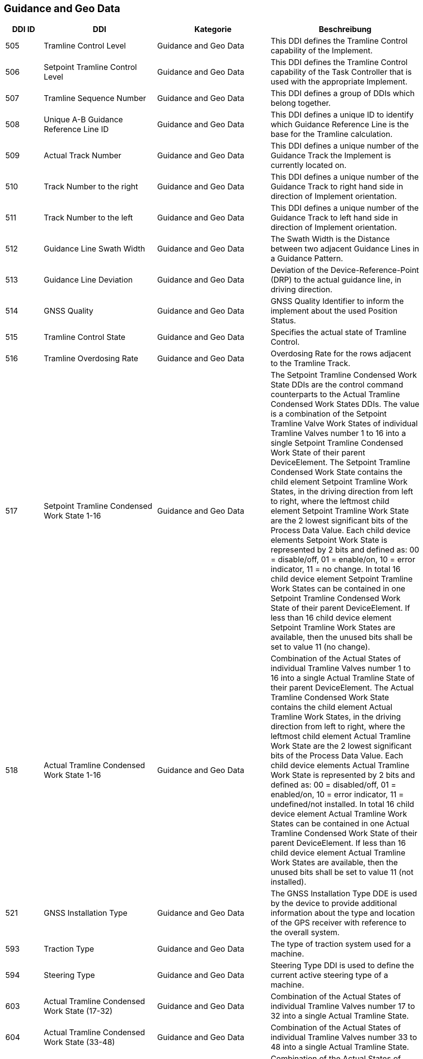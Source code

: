 == Guidance and Geo Data

[cols="1,3,3,4",options="header",]
|=======================================================================================
|DDI ID| DDI |Kategorie |Beschreibung
|505 |Tramline Control Level |Guidance and Geo Data |This DDI defines the Tramline Control capability of the Implement.
|506 |Setpoint Tramline Control Level |Guidance and Geo Data |This DDI defines the Tramline Control capability of the Task Controller that is used with the appropriate Implement.
|507 |Tramline Sequence Number |Guidance and Geo Data |This DDI defines a group of DDIs which belong together.
|508 |Unique A-B Guidance Reference Line ID |Guidance and Geo Data |This DDI defines a unique ID to identify which Guidance Reference Line is the base for the Tramline calculation.
|509 |Actual Track Number |Guidance and Geo Data |This DDI defines a unique number of the Guidance Track the Implement is currently located on.
|510 |Track Number to the right |Guidance and Geo Data |This DDI defines a unique number of the Guidance Track to right hand side in direction of Implement orientation.
|511 |Track Number to the left |Guidance and Geo Data |This DDI defines a unique number of the Guidance Track to left hand side in direction of Implement orientation.
|512 |Guidance Line Swath Width |Guidance and Geo Data |The Swath Width is the Distance between two adjacent Guidance Lines in a Guidance Pattern.
|513 |Guidance Line Deviation |Guidance and Geo Data |Deviation of the Device-Reference-Point (DRP) to the actual guidance line, in driving direction.
|514 |GNSS Quality |Guidance and Geo Data |GNSS Quality Identifier to inform the implement about the used Position Status.
|515 |Tramline Control State |Guidance and Geo Data |Specifies the actual state of Tramline Control. 
|516 |Tramline Overdosing Rate |Guidance and Geo Data |Overdosing Rate for the rows adjacent to the Tramline Track.
|517 |Setpoint Tramline Condensed Work State 1-16 |Guidance and Geo Data |The Setpoint Tramline Condensed Work State DDIs are the control command counterparts to the Actual Tramline Condensed Work States DDIs. The value is a combination of the Setpoint Tramline Valve Work States of individual Tramline Valves number 1 to 16 into a single Setpoint Tramline Condensed Work State of their parent DeviceElement. The Setpoint Tramline Condensed Work State contains the child element Setpoint Tramline Work States, in the driving direction from left to right, where the leftmost child element Setpoint Tramline Work State are the 2 lowest significant bits of the Process Data Value. Each child device elements Setpoint Work State is represented by 2 bits and defined as: 00 = disable/off, 01 = enable/on, 10 = error indicator, 11 = no change. In total 16 child device element Setpoint Tramline Work States can be contained in one Setpoint Tramline Condensed Work State of their parent DeviceElement. If less than 16 child device element Setpoint Tramline Work States are available, then the unused bits shall be set to value 11 (no change).
|518 |Actual Tramline Condensed Work State 1-16 |Guidance and Geo Data |Combination of the Actual States of individual Tramline Valves number 1 to 16 into a single Actual Tramline State of their parent DeviceElement. The Actual Tramline Condensed Work State contains the child element Actual Tramline Work States, in the driving direction from left to right, where the leftmost child element Actual Tramline Work State are the 2 lowest significant bits of the Process Data Value. Each child device elements Actual Tramline Work State is represented by 2 bits and defined as: 00 = disabled/off, 01 = enabled/on, 10 = error indicator, 11 = undefined/not installed. In total 16 child device element Actual Tramline Work States can be contained in one Actual Tramline Condensed Work State of their parent DeviceElement. If less than 16 child device element Actual Tramline Work States are available, then the unused bits shall be set to value 11 (not installed).
|521 |GNSS Installation Type |Guidance and Geo Data |The GNSS Installation Type DDE is used by the device to provide additional information about the type and location of the GPS receiver with reference to the overall system. 
|593 |Traction Type |Guidance and Geo Data |The type of traction system used for a machine.
|594 |Steering Type |Guidance and Geo Data |Steering Type DDI is used to define the current active steering type of a machine.
|603 |Actual Tramline Condensed Work State (17-32) |Guidance and Geo Data |Combination of the Actual States of individual Tramline Valves number 17 to 32 into a single Actual Tramline State.
|604 |Actual Tramline Condensed Work State (33-48) |Guidance and Geo Data |Combination of the Actual States of individual Tramline Valves number 33 to 48 into a single Actual Tramline State.
|605 |Actual Tramline Condensed Work State (49-64) |Guidance and Geo Data |Combination of the Actual States of individual Tramline Valves number 49 to 64 into a single Actual Tramline State.
|606 |Actual Tramline Condensed Work State (65-80) |Guidance and Geo Data |Combination of the Actual States of individual Tramline Valves number 65 to 80 into a single Actual Tramline State.
|607 |Actual Tramline Condensed Work State (81-96) |Guidance and Geo Data |Combination of the Actual States of individual Tramline Valves number 81 to 96 into a single Actual Tramline State.
|608 |Actual Tramline Condensed Work State (97-112) |Guidance and Geo Data |Combination of the Actual States of individual Tramline Valves number 97 to 112 into a single Actual Tramline State.
|609 |Actual Tramline Condensed Work State (113-128) |Guidance and Geo Data |Combination of the Actual States of individual Tramline Valves number 113 to 128 into a single Actual Tramline State.
|610 |Actual Tramline Condensed Work State (129-144) |Guidance and Geo Data |Combination of the Actual States of individual Tramline Valves number 129 to 144 into a single Actual Tramline State.
|611 |Actual Tramline Condensed Work State (145-160) |Guidance and Geo Data |Combination of the Actual States of individual Tramline Valves number 145 to 160 into a single Actual Tramline State.
|612 |Actual Tramline Condensed Work State (161-176) |Guidance and Geo Data |Combination of the Actual States of individual Tramline Valves number 161 to 176 into a single Actual Tramline State.
|613 |Actual Tramline Condensed Work State (177-192) |Guidance and Geo Data |Combination of the Actual States of individual Tramline Valves number 177 to 192 into a single Actual Tramline State.
|614 |Actual Tramline Condensed Work State (193-208) |Guidance and Geo Data |Combination of the Actual States of individual Tramline Valves number 193 to 208 into a single Actual Tramline State.
|615 |Actual Tramline Condensed Work State (209-224) |Guidance and Geo Data |Combination of the Actual States of individual Tramline Valves number 209 to 224 into a single Actual Tramline State.
|616 |Actual Tramline Condensed Work State (225-240) |Guidance and Geo Data |Combination of the Actual States of individual Tramline Valves number 225 to 240 into a single Actual Tramline State.
|617 |Actual Tramline Condensed Work State (241-256) |Guidance and Geo Data |Combination of the Actual States of individual Tramline Valves number 241 to 256 into a single Actual Tramline State.
|618 |Setpoint Tramline Condensed Work State (17-32) |Guidance and Geo Data |The Setpoint Tramline Condensed Work State DDIs are the control command counterparts to the Actual Tramline Condensed Work States DDIs.
|619 |Setpoint Tramline Condensed Work State (33-48) |Guidance and Geo Data |The Setpoint Tramline Condensed Work State DDIs are the control command counterparts to the Actual Tramline Condensed Work States DDIs.
|620 |Setpoint Tramline Condensed Work State (49-64) |Guidance and Geo Data |The Setpoint Tramline Condensed Work State DDIs are the control command counterparts to the Actual Tramline Condensed Work States DDIs.
|621 |Setpoint Tramline Condensed Work State (65-80) |Guidance and Geo Data |The Setpoint Tramline Condensed Work State DDIs are the control command counterparts to the Actual Tramline Condensed Work States DDIs.
|622 |Setpoint Tramline Condensed Work State (81-96) |Guidance and Geo Data |The Setpoint Tramline Condensed Work State DDIs are the control command counterparts to the Actual Tramline Condensed Work States DDIs.
|623 |Setpoint Tramline Condensed Work State (97-112) |Guidance and Geo Data |The Setpoint Tramline Condensed Work State DDIs are the control command counterparts to the Actual Tramline Condensed Work States DDIs.
|624 |Setpoint Tramline Condensed Work State (113-128) |Guidance and Geo Data |The Setpoint Tramline Condensed Work State DDIs are the control command counterparts to the Actual Tramline Condensed Work States DDIs.
|625 |Setpoint Tramline Condensed Work State (129-144) |Guidance and Geo Data |The Setpoint Tramline Condensed Work State DDIs are the control command counterparts to the Actual Tramline Condensed Work States DDIs.
|626 |Setpoint Tramline Condensed Work State (145-160) |Guidance and Geo Data |The Setpoint Tramline Condensed Work State DDIs are the control command counterparts to the Actual Tramline Condensed Work States DDIs.
|627 |Setpoint Tramline Condensed Work State (161-176) |Guidance and Geo Data |The Setpoint Tramline Condensed Work State DDIs are the control command counterparts to the Actual Tramline Condensed Work States DDIs.
|628 |Setpoint Tramline Condensed Work State (177-192) |Guidance and Geo Data |The Setpoint Tramline Condensed Work State DDIs are the control command counterparts to the Actual Tramline Condensed Work States DDIs.
|629 |Setpoint Tramline Condensed Work State (193-208) |Guidance and Geo Data |The Setpoint Tramline Condensed Work State DDIs are the control command counterparts to the Actual Tramline Condensed Work States DDIs.
|630 |Setpoint Tramline Condensed Work State (209-224) |Guidance and Geo Data |The Setpoint Tramline Condensed Work State DDIs are the control command counterparts to the Actual Tramline Condensed Work States DDIs.
|631 |Setpoint Tramline Condensed Work State (225-240) |Guidance and Geo Data |The Setpoint Tramline Condensed Work State DDIs are the control command counterparts to the Actual Tramline Condensed Work States DDIs.
|632 |Setpoint Tramline Condensed Work State (241-256) |Guidance and Geo Data |The Setpoint Tramline Condensed Work State DDIs are the control command counterparts to the Actual Tramline Condensed Work States DDIs.
|=======================================================================================

== General Work Data

[cols="1,3,3,4",options="header",]
|=======================================================================================
|DDI ID| DDI |Kategorie |Beschreibung
|116 |Total Area |General Work Data |Accumulated Area
|117 |Effective Total Distance |General Work Data |Accumulated Distance in working position
|118 |Ineffective Total Distance |General Work Data |Accumulated Distance out of working position
|119 |Effective Total Time |General Work Data |Accumulated Time in working position
|120 |Ineffective Total Time |General Work Data |Accumulated Time out of working position
|213 |Last Bale Average Strokes per Flake |Crop and Yield Data |The number of baler plunger compression strokes per flake that has entered the bale compression chamber. This value is the average valid for the most recently produced bale.
|214 |Lifetime Bale Count |General Work Data |The number of bales produced by a machine over its entire lifetime. This DDE value can not be set through the process data interface but can be requested and added to a datalog. This DDE value is not affected by a task based total bales but will increment at the same rate as the task based total.
|215 |Lifetime Working Hours |General Work Data |The number of working hours of a device element over its entire lifetime. This DDE value can not be set through the process data interface but can be requested and added to a datalog.
|236 |Thresher Engagement Total Time |General Work Data |Accumulated time while the threshing mechanism is engaged
|265 |Remaining Area |General Work Data |Remaining Area of a field, which is calculated from the total area and the processed area.
|271 |Lifetime Total Area |General Work Data |Entire Total Area of the device lifetime.
|272 |Lifetime Effective Total Distance |General Work Data |Entire Total Distance of the device lifetime in working position.
|273 |Lifetime Ineffective Total Distance |General Work Data |Entire Ineffective Total Distance of the device lifetime out of working position.
|274 |Lifetime Effective Total Time |General Work Data |Entire Effective Total Time of the device lifetime.
|275 |Lifetime Ineffective Total Time |General Work Data |Entire Ineffective Total Time of the device lifetime.
|282 |Lifetime Threshing Engagement Total Time |General Work Data |Entire Threshing Engagement Total Time of the device lifetime.
|283 |Precut Total Count |General Work Data |The total number of pre-cutted product units produced by a device during an operation.
|284 |Uncut Total Count |General Work Data |The total number of un-cutted product units produced by a device during an operation.
|285 |Lifetime Precut Total Count |General Work Data |Entire Precut Total Count of the device lifetime.
|286 |Lifetime Uncut Total Count |General Work Data |Entire Uncut Total Count of the device lifetime.
|324 |Chopper Engagement Total Time |General Work Data |Accumulated time while the chopping mechanism is engaged
|335 |Front PTO hours |General Work Data |The hours the Front PTO of the machine was running for the current Task
|336 |Rear PTO hours |General Work Data |The hours the Rear PTO of the machine was running for the current Task
|337 |Lifetime Front PTO hours |General Work Data |The hours the Front PTO of the machine was running for the lifetime of the machine
|338 |Lifetime Rear PTO Hours |General Work Data |The hours the Rear PTO of the machine was running for the lifetime of the machine
|339 |Effective Total Loading Time |General Work Data |The total time needed in the current task to load a product such as crop.
|340 |Effective Total Unloading Time |General Work Data |The total time needed in the current task to unload a product crop.
|362 |Total Bale Length |General Work Data |Gives the total baled meters during a task. This is calculated as the sum of the lengths of all knotted bales (square baler). 
|428 |Loaded Total Mass |General Work Data |Accumulated Loads specified as mass, not corrected for the reference moisture percentage DDI 184.
|429 |Unloaded Total Mass |General Work Data |Accumulated Unloads specified as mass, not corrected for the reference moisture percentage DDI 184.
|430 |Lifetime Loaded Total Mass |General Work Data |Entire Yield Total Mass of the device lifetime.
|431 |Lifetime Unloaded Total Mass |General Work Data |Entire Unloaded Total Mass of the device lifetime.
|452 |Loaded Total Volume |General Work Data |Accumulated Loaded Volume specified as volume
|453 |Unloaded Total Volume |General Work Data |Accumulated Unloaded Volume specified as volume
|454 |Lifetime loaded Total Volume |General Work Data |Entire loaded Volume of the device lifetime.
|455 |Lifetime Unloaded Total Volume |General Work Data |Entire unloaded Volume of the device lifetime.
|458 |Loaded Total Count |General Work Data |Accumulated Loads specified as count
|459 |Unloaded Total Count |General Work Data |Accumulated Unloaded specified as count
|460 |Lifetime Loaded Total Count |General Work Data |Entire Loaded Total Count of the device lifetime.
|461 |Lifetime Unloaded Total Count |General Work Data |Entire Unloaded Total Count of the device lifetime.
|492 |Total Engine Hours |General Work Data |The total time the engine was running when the task was active.
|493 |Lifetime Engine Hours |General Work Data |The total time, when the engine was running over the whole lifetime of the machine.
|522 |Twine Bale Total Count |General Work Data |The total number of  twine bound product units for which Twine binding method was used during operation.
|523 |Mesh Bale Total Count |General Work Data |The total number of mesh product units for which Net binding method was used during operation.
|524 |Lifetime Twine Bale Total Count |General Work Data |Entire total number of  twine bound product units for which Twine binding method was used during operation, of a device lifetime
|525 |Lifetime Mesh Bale Total Count |General Work Data |Entire total number of mesh product units for which Net binding method was used during operation, of a device lifetime
|546 |Lifetime Chopping Engagement Total Time |General Work Data |Entire Chopping Engagement Total Time of the device lifetime.
|573 |Total Electrical Energy |General Work Data |Accumulated Electrical Energy Consumption as a Task Total.
|597 |Total Distance |General Work Data |Accumulated Distance (independent of working position and surface)
|598 |Lifetime Total Distance |General Work Data |Entire Total Distance of the device lifetime (independent of working position and surface)
|599 |Total Distance Field |General Work Data |Accumulated Distance on the field
|600 |Lifetime Total Distance Field |General Work Data |Entire Total Distance on the field of the device lifetime
|601 |Total Distance Street |General Work Data |Accumulated Distance on the street
|602 |Lifetime Total Distance Street |General Work Data |Entire Total Distance on the street of the device lifetime
|=======================================================================================

== Fuel and Exhaust Fluid Consumption Data
[cols="1,3,3,4",options="header",]
|=======================================================================================
|DDI ID| DDI |Kategorie |Beschreibung
|148 |Total Fuel Consumption |Fuel and Exhaust Fluid Consumption Data |Accumulated Fuel Consumption as Counter
|149 |Instantaneous Fuel Consumption per Time |Fuel and Exhaust Fluid Consumption Data |Fuel Consumption per time
|150 |Instantaneous Fuel Consumption per Area |Fuel and Exhaust Fluid Consumption Data |Fuel Consumption per area
|276 |Lifetime Fuel Consumption |Fuel and Exhaust Fluid Consumption Data |Entire Fuel Consumption of the device lifetime.
|277 |Lifetime Average Fuel Consumption per Time |Fuel and Exhaust Fluid Consumption Data |Entire Average Fuel Consumption per Time of the device lifetime.
|278 |Lifetime Average Fuel Consumption per Area |Fuel and Exhaust Fluid Consumption Data |Entire Average Fuel Consumption per Area of the device lifetime.
|316 |Effective Total Fuel Consumption |Fuel and Exhaust Fluid Consumption Data |Accumulated total fuel Consumption in working position.
|317 |Ineffective Total Fuel Consumption |Fuel and Exhaust Fluid Consumption Data |Accumulated total fuel Consumption in non working position.
|318 |Effective Total Diesel Exhaust Fluid Consumption |Fuel and Exhaust Fluid Consumption Data |Accumulated total Diesel Exhaust Fluid Consumption in working position.
|319 |Ineffective Total Diesel Exhaust Fluid Consumption |Fuel and Exhaust Fluid Consumption Data |Accumulated total Diesel Exhaust Fluid Consumption in non working position.
|394 |Actual Fuel Tank Content |Fuel and Exhaust Fluid Consumption Data |The actual content of the fuel tank 
|395 |Actual Diesel Exhaust Fluid Tank Content |Fuel and Exhaust Fluid Consumption Data |The actualcontent of the diesel exhaust fluid tank 
|409 |Total Diesel Exhaust Fluid Consumption |Fuel and Exhaust Fluid Consumption Data |Accumulated Diesel Exhaust Fluid Consumption as a Task Total.
|410 |Instantaneous Diesel Exhaust Fluid Consumption per Time |Fuel and Exhaust Fluid Consumption Data |Diesel Exhaust Fluid Consumption per time
|411 |Instantaneous Diesel Exhaust Fluid Consumption per Area |Fuel and Exhaust Fluid Consumption Data |Diesel Exhaust Fluid Consumption per area
|412 |Lifetime Diesel Exhaust Fluid Consumption |Fuel and Exhaust Fluid Consumption Data |Accumulated Diesel Exhaust Fluid Consumption over the entire lifetime of the device.
|413 |Lifetime Average Diesel Exhaust Fluid Consumption per Time |Fuel and Exhaust Fluid Consumption Data |Average Diesel Exhaust Fluid Consumption per Time over the entire lifetime of the device.
|414 |Lifetime Average Diesel Exhaust Fluid Consumption per Area |Fuel and Exhaust Fluid Consumption Data |Average Diesel Exhaust Fluid Consumption per Area over the entire lifetime of the device.
|488 |Diesel Exhaust Fluid Tank Percentage Level |Fuel and Exhaust Fluid Consumption Data |The actual level of the Diesel Exhaust Fluid Tank in percent.
|491 |Fuel Percentage Level |Fuel and Exhaust Fluid Consumption Data |The actual level of the machine fuel tank in percent.
|=======================================================================================

== Machine Data
[cols="1,3,3,4",options="header",]
|=======================================================================================
|DDI ID| DDI |Kategorie |Beschreibung

|=======================================================================================

== Application Data
[cols="1,3,3,4",options="header",]
|=======================================================================================
|DDI ID| DDI |Kategorie |Beschreibung

|=======================================================================================

== Crop and Yield Data
[cols="1,3,3,4",options="header",]
|=======================================================================================
|DDI ID| DDI |Kategorie |Beschreibung

|=======================================================================================

== Process Data
[cols="1,3,3,4",options="header",]
|=======================================================================================
|DDI ID| DDI |Kategorie |Beschreibung

|=======================================================================================

== Environment Data
[cols="1,3,3,4",options="header",]
|=======================================================================================
|DDI ID| DDI |Kategorie |Beschreibung
|192 |Ambient temperature |Environment Data |Ambient temperature measured by a machine. Unit is milli-Kelvin (mK). 
|207 |Wind speed |Environment Data |Wind speed measured in the treated field at the beginning of operations or on the application implement during operations. Measurements at to be made at 2m height or 1 m over the canopy in tree and bush crops.
|208 |Wind direction |Environment Data |Wind direction measured in the treated field at the beginning of operations or on the application implement during operations. Measurements at to be made at 2m height or 1 m over the canopy in tree and bush crops.
|209 |Relative Humidity |Environment Data |Ambient humidty measured by a weather station in a treated field or on the application implement.
|210 |Sky conditions |Environment Data |This DDE is used to define the current sky conditions during operation. The METAR format and its abbrivations is used as follows to define the sky conditions:
|224 |Delta T |Environment Data |The difference between dry bulb temperature and wet bulb temperature measured by a weather station in a treated field or on the application equipment.
|383 |Apparent Wind Direction |Environment Data |The apparent wind is the wind which is measured on a moving vehicle. It is the result of two motions: the actual true wind and the motion of the vehicle. The wind angle is referenced to the present heading of the vehicle (Zero degree refers to the vehicle driving direction).
|384 |Apparent Wind Speed |Environment Data |The apparent wind is the wind which is measured on a moving vehicle. It is the result of two motions: the actual true wind and the motion of the vehicle.
|385 |MSL Atmospheric Pressure  |Environment Data |The atmospheric pressure MSL (Mean Sea Level) is the air pressure related to mean sea level.
|386 |Actual Atmospheric Pressure |Environment Data |The Actual Atmospheric Pressure is the air pressure currently measured by the weather station.
|556 |Present Weather Conditions |Environment Data |DDI to document the current weather conditions.
|587 |Previous Rainfall |Environment Data |DDI to document past rainfall conditions.
|=======================================================================================

== Basic Data
[cols="1,3,3,4",options="header",]
|=======================================================================================
|DDI ID| DDI |Kategorie |Beschreibung
|0 |Data Dictionary Version |Basic Data |This DDE is used to specify which version of the Data Dictionary is being used.
|134 |Device Element Offset X |Basic Data |X direction offset of a DeviceElement relative to a Device.
|135 |Device Element Offset Y |Basic Data |Y direction offset of a DeviceElement relative to a Device.
|136 |Device Element Offset Z |Basic Data |Z direction offset of a DeviceElement relative to a Device.
|147 |Log Count |Basic Data |Log Counter, may be used to control data log record generation on a Task Controller
|154 |Physical Object Length |Basic Data |Length of device element (dimension along the X-axis)
|155 |Physical Object Width |Basic Data |Width of device element (dimension along the Y-axis)
|156 |Physical Object Height |Basic Data |Height of device element (dimension along the Z-axis)
|157 |Connector Type |Basic Data |Specification of the type of coupler. The value definitions can be looked up at https://www.isobus.net/isobus/dDEntity/767
|158 |Prescription Control State |Basic Data |Defines and synchronise the actual state of the prescription system. The state is represented by the lowest significant 2 bits in the lowest significant byte of the process data value: Byte 1: bit 0-1: 00 = manual/off, 01 = auto/on, 10 = error indicator, 11 = undefined/not installed. bits 2-7: reserved set to 0. Byte 2-4: reserved set to 0.
|159 |Number of Sub-Units per Section |Basic Data |Specifies the number of sub-units for a section (e.g. number of nozzles per sprayer section or number of planter row units per metering device).
|178 |Element Type Instance |Basic Data |This DDI is used to enumerate and identify multiple device elements (DET) of the same type within one Device Description object pool. The value of this DDI is independent of the DET number. The combination of device element type and value of Element Type Instance ETI represents a unique object inside the device description object pool and therefore shall exist only once per object pool. Recommendation: The definition of the device elements should be made from left to right direction or from front to back direction.  When in a matrix, count left-to-right first, then front-to-back and at last top-to-bottom. See attachment for more information.
|179 |Actual Cultural Practice |Basic Data |This DDI is used to define the current cultural practice which is performed by an individual device operation. For instance a planter/seeder could provide a sowing and a fertilizing operation at the same time.
|180 |Device Reference Point (DRP) to Ground distance |Basic Data |This DDI is used to specify the distance from the Device Reference Point (DRP) down to the ground surface. The DRP to Ground DDI shall be attached only to the Device Element (DET) with element number zero.
|259 |Yield Lag Ignore Time |Basic Data |Amount of time to ignore yield data, starting at the transition from the in-work to the out-of-work state. During this time, the yield sensor provides inconsistent or unreliable crop flow data.
|260 |Yield Lead Ignore Time |Basic Data |Amount of time to ignore yield data, starting at the transition from the out-of-work to the in-work state. During this time, the yield sensor provides inconsistent or unreliable crop flow data.
|264 |Connector Pivot X-Offset |Basic Data |X direction offset of a connector pivot point  relative to DRP.
|306 |True Rotation Point  X-Offset  |Basic Data |X direction offset of the device rotation point relative to the DRP.
|307 |True Rotation Point Y-Offset |Basic Data |Y direction offset of the device rotation point relative to the DRP.
|350 |Function or Operation Technique |Basic Data |The Function or Operation Technique DDE can be used to define the operation technique or functionality performed by a device element defined within the DDOP. The values to be used are defined in the attached document.
|400 |Speed Source |Basic Data |The Speed Source that the device uses to report actual speed and to process the setpoint, minimum and maximum speeds. The Speed Source value is an enumeration with the following definitions:
|471 |Setpoint Actual Cultural Practice |Basic Data |This DDI is used to define the setpoint cultural practice which is performed by an individual device operation. For instance a planter/seeder could provide a sowing and a fertilizing operation at the same time.
|520 |Actual Canopy Height |Basic Data |Actual height of the canopy above ground.
|57343 |Request Default Process Data |Basic Data |Request Default Process Data. This DDE is the highest ISO assigned entity.  The range above this number is reserved for manufacture specific DDE's.
|=======================================================================================

== Machine Data (only PGN Data)
[cols="1,3,3,4",options="header",]
|=======================================================================================
|DDI ID| DDI |Kategorie |Beschreibung
|57342 |PGN Based Data |Machine Data (only PGN Data) |This DDI is used in the XML files to identify PGN based data.
|=======================================================================================

== Proprietary Data
[cols="1,3,3,4",options="header",]
|=======================================================================================
|DDI ID| DDI |Kategorie |Beschreibung
|57344 |65534 Proprietary DDI Range |Proprietary Data |Manufacturer proprietary definitions
|65535 |Reserved |Proprietary Data |Reserved
|=======================================================================================

== Soil Data
[cols="1,3,3,4",options="header",]
|=======================================================================================
|DDI ID| DDI |Kategorie |Beschreibung
|468 |Soil Snow/Frozen Condtion |Soil Data |DDI to document the soil snow / frozen condition.
|469 |Estimated Soil Water Condtion |Soil Data |DDI to document the estimated soil water condition.
|470 |Soil Compaction |Soil Data |DDI to document the soil compaction.
|550 |Ground Cover |Soil Data |The Ground Cover as an amount of soil that is covered by plants
|655 |Electrical Apparent Soil Conductivity |Soil Data |Electrical conductivity also called the EC-Value.
|=======================================================================================